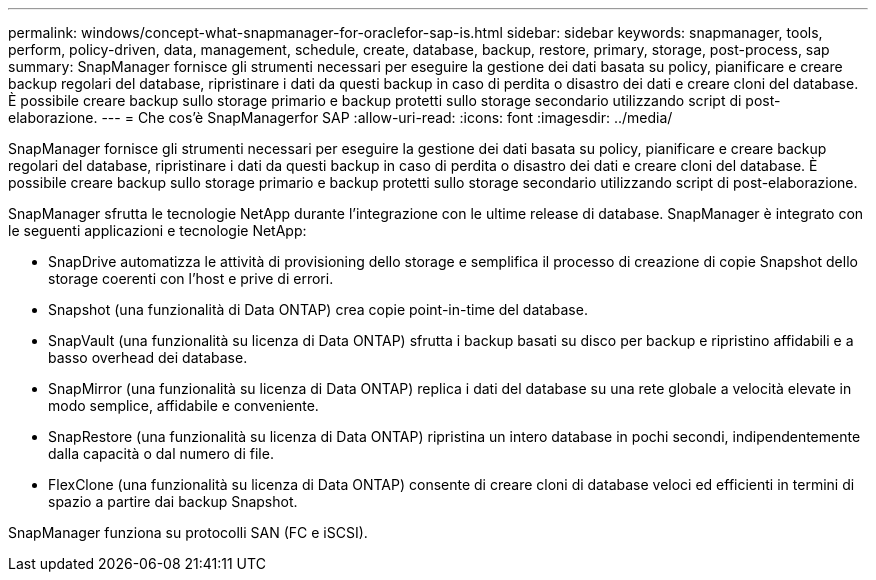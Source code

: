 ---
permalink: windows/concept-what-snapmanager-for-oraclefor-sap-is.html 
sidebar: sidebar 
keywords: snapmanager, tools, perform, policy-driven, data, management, schedule, create, database, backup, restore, primary, storage, post-process, sap 
summary: SnapManager fornisce gli strumenti necessari per eseguire la gestione dei dati basata su policy, pianificare e creare backup regolari del database, ripristinare i dati da questi backup in caso di perdita o disastro dei dati e creare cloni del database. È possibile creare backup sullo storage primario e backup protetti sullo storage secondario utilizzando script di post-elaborazione. 
---
= Che cos'è SnapManagerfor SAP
:allow-uri-read: 
:icons: font
:imagesdir: ../media/


[role="lead"]
SnapManager fornisce gli strumenti necessari per eseguire la gestione dei dati basata su policy, pianificare e creare backup regolari del database, ripristinare i dati da questi backup in caso di perdita o disastro dei dati e creare cloni del database. È possibile creare backup sullo storage primario e backup protetti sullo storage secondario utilizzando script di post-elaborazione.

SnapManager sfrutta le tecnologie NetApp durante l'integrazione con le ultime release di database. SnapManager è integrato con le seguenti applicazioni e tecnologie NetApp:

* SnapDrive automatizza le attività di provisioning dello storage e semplifica il processo di creazione di copie Snapshot dello storage coerenti con l'host e prive di errori.
* Snapshot (una funzionalità di Data ONTAP) crea copie point-in-time del database.
* SnapVault (una funzionalità su licenza di Data ONTAP) sfrutta i backup basati su disco per backup e ripristino affidabili e a basso overhead dei database.
* SnapMirror (una funzionalità su licenza di Data ONTAP) replica i dati del database su una rete globale a velocità elevate in modo semplice, affidabile e conveniente.
* SnapRestore (una funzionalità su licenza di Data ONTAP) ripristina un intero database in pochi secondi, indipendentemente dalla capacità o dal numero di file.
* FlexClone (una funzionalità su licenza di Data ONTAP) consente di creare cloni di database veloci ed efficienti in termini di spazio a partire dai backup Snapshot.


SnapManager funziona su protocolli SAN (FC e iSCSI).
